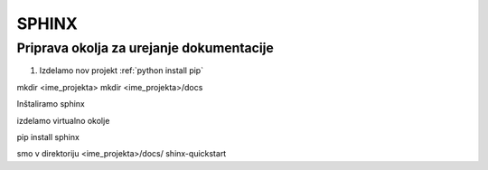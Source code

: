SPHINX
======


Priprava okolja za urejanje dokumentacije
-----------------------------------------

#.  Izdelamo nov projekt :ref:`python install pip`


mkdir <ime_projekta>
mkdir <ime_projekta>/docs

Inštaliramo sphinx

izdelamo virtualno okolje

pip install sphinx


smo v direktoriju <ime_projekta>/docs/
shinx-quickstart
